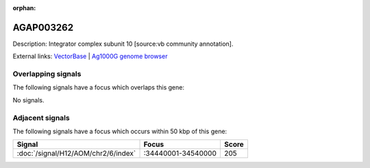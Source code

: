 :orphan:

AGAP003262
=============





Description: Integrator complex subunit 10 [source:vb community annotation].

External links:
`VectorBase <https://www.vectorbase.org/Anopheles_gambiae/Gene/Summary?g=AGAP003262>`_ |
`Ag1000G genome browser <https://www.malariagen.net/apps/ag1000g/phase1-AR3/index.html?genome_region=2R:34567532-34570004#genomebrowser>`_

Overlapping signals
-------------------

The following signals have a focus which overlaps this gene:



No signals.



Adjacent signals
----------------

The following signals have a focus which occurs within 50 kbp of this gene:



.. cssclass:: table-hover
.. csv-table::
    :widths: auto
    :header: Signal,Focus,Score

    :doc:`/signal/H12/AOM/chr2/6/index`,":34440001-34540000",205
    


